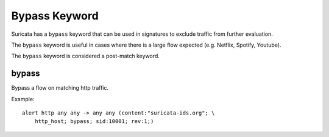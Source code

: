 Bypass Keyword
==============

Suricata has a ``bypass`` keyword that can be used in signatures to exclude traffic from further evaluation.

The ``bypass`` keyword is useful in cases where there is a large flow expected (e.g. Netflix, Spotify, Youtube).

The ``bypass`` keyword is considered a post-match keyword.


bypass
------

Bypass a flow on matching http traffic.

Example::

  alert http any any -> any any (content:"suricata-ids.org"; \
      http_host; bypass; sid:10001; rev:1;)
